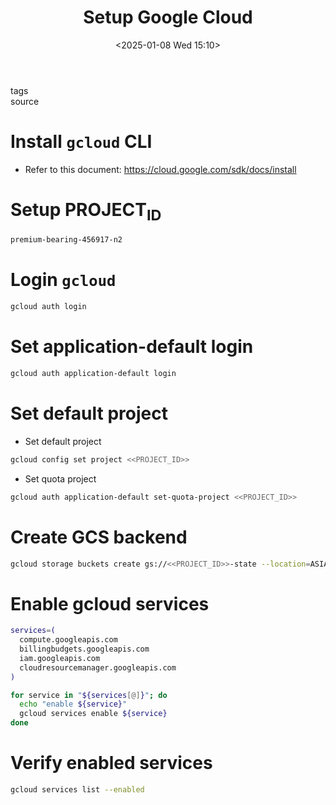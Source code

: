 #+title: Setup Google Cloud
#+date: <2025-01-08 Wed 15:10>
#+startup: content
#+property: header-args :noweb yes :results none
#+filetags: ::
- tags ::
- source ::

* Install =gcloud= CLI
- Refer to this document: https://cloud.google.com/sdk/docs/install

* Setup PROJECT_ID
#+name: PROJECT_ID
#+begin_src bash
premium-bearing-456917-n2
#+end_src

* Login =gcloud=
#+begin_src bash
gcloud auth login
#+end_src

* Set application-default login
#+begin_src bash
gcloud auth application-default login
#+end_src

* Set default project
- Set default project
#+begin_src bash
gcloud config set project <<PROJECT_ID>>
#+end_src

- Set quota project
#+begin_src bash
gcloud auth application-default set-quota-project <<PROJECT_ID>>
#+end_src

* Create GCS backend
#+begin_src bash
gcloud storage buckets create gs://<<PROJECT_ID>>-state --location=ASIA-SOUTHEAST1
#+end_src

* Enable gcloud services
#+begin_src bash
services=(
  compute.googleapis.com
  billingbudgets.googleapis.com
  iam.googleapis.com
  cloudresourcemanager.googleapis.com
)

for service in "${services[@]}"; do
  echo "enable ${service}"
  gcloud services enable ${service}
done
#+end_src

* Verify enabled services
#+begin_src bash
gcloud services list --enabled
#+end_src

